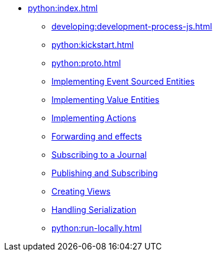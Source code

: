 ** xref:python:index.adoc[]
*** xref:developing:development-process-js.adoc[]
*** xref:python:kickstart.adoc[]
*** xref:python:proto.adoc[]
*** xref:python:eventsourced.adoc[Implementing Event Sourced Entities]
*** xref:python:value-entity.adoc[Implementing Value Entities]
*** xref:python:actions.adoc[Implementing Actions]
*** xref:python:forwarding.adoc[Forwarding and effects]
*** xref:python:entity-eventing.adoc[Subscribing to a Journal]
*** xref:python:topic-eventing.adoc[Publishing and Subscribing]
*** xref:python:views.adoc[Creating Views]
*** xref:python:serialization.adoc[Handling Serialization]
*** xref:python:run-locally.adoc[]
//*** xref:python:api.adoc[python API docs]
